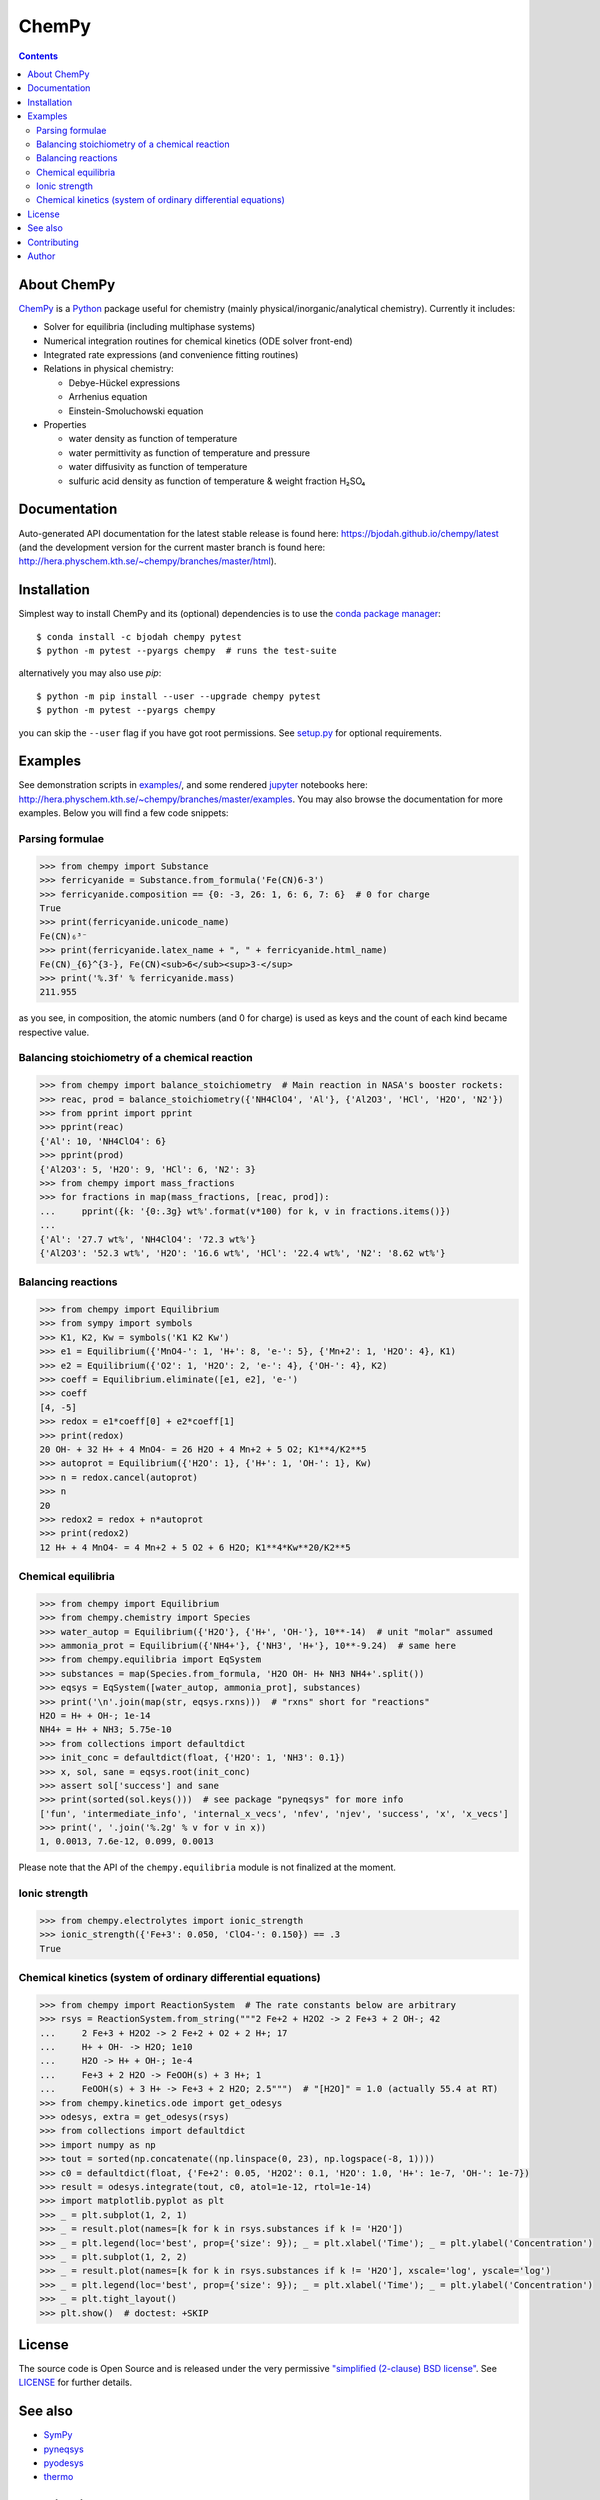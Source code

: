 ChemPy
======

.. image:: http://hera.physchem.kth.se:9090/api/badges/bjodah/chempy/status.svg
   :target: http://hera.physchem.kth.se:9090/bjodah/chempy
   :alt: Build status
.. image:: https://img.shields.io/pypi/v/chempy.svg
   :target: https://pypi.python.org/pypi/chempy
   :alt: PyPI version
.. image:: https://img.shields.io/badge/python-2.7,3.4,3.5-blue.svg
   :target: https://www.python.org/
   :alt: Python version
.. image:: https://zenodo.org/badge/8840/bjodah/chempy.svg
   :target: https://zenodo.org/badge/latestdoi/8840/bjodah/chempy
.. image:: https://img.shields.io/pypi/l/chempy.svg
   :target: https://github.com/bjodah/chempy/blob/master/LICENSE
   :alt: License
.. image:: http://img.shields.io/badge/benchmarked%20by-asv-green.svg?style=flat
   :target: http://hera.physchem.kth.se/~chempy/benchmarks
   :alt: airspeedvelocity
.. image:: http://hera.physchem.kth.se/~chempy/branches/master/htmlcov/coverage.svg
   :target: http://hera.physchem.kth.se/~chempy/branches/master/htmlcov
   :alt: coverage


.. contents::


About ChemPy
------------
`ChemPy <https://github.com/bjodah/chempy>`_ is a `Python <https://www.python.org>`_ package useful for
chemistry (mainly physical/inorganic/analytical chemistry). Currently it includes:

- Solver for equilibria (including multiphase systems)
- Numerical integration routines for chemical kinetics (ODE solver front-end)
- Integrated rate expressions (and convenience fitting routines)
- Relations in physical chemistry:

  - Debye-Hückel expressions
  - Arrhenius equation
  - Einstein-Smoluchowski equation

- Properties

  - water density as function of temperature
  - water permittivity as function of temperature and pressure
  - water diffusivity as function of temperature
  - sulfuric acid density as function of temperature & weight fraction H₂SO₄


Documentation
-------------
Auto-generated API documentation for the latest stable release is found here:
`<https://bjodah.github.io/chempy/latest>`_
(and the development version for the current master branch is found here:
`<http://hera.physchem.kth.se/~chempy/branches/master/html>`_).


Installation
------------
Simplest way to install ChemPy and its (optional) dependencies is to use the `conda package manager <https://conda.pydata.org/docs/>`_::

   $ conda install -c bjodah chempy pytest
   $ python -m pytest --pyargs chempy  # runs the test-suite

alternatively you may also use `pip`::

   $ python -m pip install --user --upgrade chempy pytest
   $ python -m pytest --pyargs chempy

you can skip the ``--user`` flag if you have got root permissions.
See `setup.py <setup.py>`_ for optional requirements.


Examples
--------
See demonstration scripts in `examples/ <https://github.com/bjodah/chempy/tree/master/examples>`_,
and some rendered `jupyter <https://www.jupyter.org>`_ notebooks here:
`<http://hera.physchem.kth.se/~chempy/branches/master/examples>`_.
You may also browse the documentation for more examples. Below you will find a few code snippets:

Parsing formulae
~~~~~~~~~~~~~~~~
.. code:: python

   >>> from chempy import Substance
   >>> ferricyanide = Substance.from_formula('Fe(CN)6-3')
   >>> ferricyanide.composition == {0: -3, 26: 1, 6: 6, 7: 6}  # 0 for charge
   True
   >>> print(ferricyanide.unicode_name)
   Fe(CN)₆³⁻
   >>> print(ferricyanide.latex_name + ", " + ferricyanide.html_name)
   Fe(CN)_{6}^{3-}, Fe(CN)<sub>6</sub><sup>3-</sup>
   >>> print('%.3f' % ferricyanide.mass)
   211.955


as you see, in composition, the atomic numbers (and 0 for charge) is used as
keys and the count of each kind became respective value.

Balancing stoichiometry of a chemical reaction
~~~~~~~~~~~~~~~~~~~~~~~~~~~~~~~~~~~~~~~~~~~~~~
.. code:: python

   >>> from chempy import balance_stoichiometry  # Main reaction in NASA's booster rockets:
   >>> reac, prod = balance_stoichiometry({'NH4ClO4', 'Al'}, {'Al2O3', 'HCl', 'H2O', 'N2'})
   >>> from pprint import pprint
   >>> pprint(reac)
   {'Al': 10, 'NH4ClO4': 6}
   >>> pprint(prod)
   {'Al2O3': 5, 'H2O': 9, 'HCl': 6, 'N2': 3}
   >>> from chempy import mass_fractions
   >>> for fractions in map(mass_fractions, [reac, prod]):
   ...     pprint({k: '{0:.3g} wt%'.format(v*100) for k, v in fractions.items()})
   ...
   {'Al': '27.7 wt%', 'NH4ClO4': '72.3 wt%'}
   {'Al2O3': '52.3 wt%', 'H2O': '16.6 wt%', 'HCl': '22.4 wt%', 'N2': '8.62 wt%'}


Balancing reactions
~~~~~~~~~~~~~~~~~~~
.. code:: python

   >>> from chempy import Equilibrium
   >>> from sympy import symbols
   >>> K1, K2, Kw = symbols('K1 K2 Kw')
   >>> e1 = Equilibrium({'MnO4-': 1, 'H+': 8, 'e-': 5}, {'Mn+2': 1, 'H2O': 4}, K1)
   >>> e2 = Equilibrium({'O2': 1, 'H2O': 2, 'e-': 4}, {'OH-': 4}, K2)
   >>> coeff = Equilibrium.eliminate([e1, e2], 'e-')
   >>> coeff
   [4, -5]
   >>> redox = e1*coeff[0] + e2*coeff[1]
   >>> print(redox)
   20 OH- + 32 H+ + 4 MnO4- = 26 H2O + 4 Mn+2 + 5 O2; K1**4/K2**5
   >>> autoprot = Equilibrium({'H2O': 1}, {'H+': 1, 'OH-': 1}, Kw)
   >>> n = redox.cancel(autoprot)
   >>> n
   20
   >>> redox2 = redox + n*autoprot
   >>> print(redox2)
   12 H+ + 4 MnO4- = 4 Mn+2 + 5 O2 + 6 H2O; K1**4*Kw**20/K2**5


Chemical equilibria
~~~~~~~~~~~~~~~~~~~
.. code:: python

   >>> from chempy import Equilibrium
   >>> from chempy.chemistry import Species
   >>> water_autop = Equilibrium({'H2O'}, {'H+', 'OH-'}, 10**-14)  # unit "molar" assumed
   >>> ammonia_prot = Equilibrium({'NH4+'}, {'NH3', 'H+'}, 10**-9.24)  # same here
   >>> from chempy.equilibria import EqSystem
   >>> substances = map(Species.from_formula, 'H2O OH- H+ NH3 NH4+'.split())
   >>> eqsys = EqSystem([water_autop, ammonia_prot], substances)
   >>> print('\n'.join(map(str, eqsys.rxns)))  # "rxns" short for "reactions"
   H2O = H+ + OH-; 1e-14
   NH4+ = H+ + NH3; 5.75e-10
   >>> from collections import defaultdict
   >>> init_conc = defaultdict(float, {'H2O': 1, 'NH3': 0.1})
   >>> x, sol, sane = eqsys.root(init_conc)
   >>> assert sol['success'] and sane
   >>> print(sorted(sol.keys()))  # see package "pyneqsys" for more info
   ['fun', 'intermediate_info', 'internal_x_vecs', 'nfev', 'njev', 'success', 'x', 'x_vecs']
   >>> print(', '.join('%.2g' % v for v in x))
   1, 0.0013, 7.6e-12, 0.099, 0.0013

Please note that the API of the ``chempy.equilibria`` module is not finalized at
the moment.

Ionic strength
~~~~~~~~~~~~~~
.. code:: python

   >>> from chempy.electrolytes import ionic_strength
   >>> ionic_strength({'Fe+3': 0.050, 'ClO4-': 0.150}) == .3
   True

Chemical kinetics (system of ordinary differential equations)
~~~~~~~~~~~~~~~~~~~~~~~~~~~~~~~~~~~~~~~~~~~~~~~~~~~~~~~~~~~~~
.. code:: python

   >>> from chempy import ReactionSystem  # The rate constants below are arbitrary
   >>> rsys = ReactionSystem.from_string("""2 Fe+2 + H2O2 -> 2 Fe+3 + 2 OH-; 42
   ...     2 Fe+3 + H2O2 -> 2 Fe+2 + O2 + 2 H+; 17
   ...     H+ + OH- -> H2O; 1e10
   ...     H2O -> H+ + OH-; 1e-4
   ...     Fe+3 + 2 H2O -> FeOOH(s) + 3 H+; 1
   ...     FeOOH(s) + 3 H+ -> Fe+3 + 2 H2O; 2.5""")  # "[H2O]" = 1.0 (actually 55.4 at RT)
   >>> from chempy.kinetics.ode import get_odesys
   >>> odesys, extra = get_odesys(rsys)
   >>> from collections import defaultdict
   >>> import numpy as np
   >>> tout = sorted(np.concatenate((np.linspace(0, 23), np.logspace(-8, 1))))
   >>> c0 = defaultdict(float, {'Fe+2': 0.05, 'H2O2': 0.1, 'H2O': 1.0, 'H+': 1e-7, 'OH-': 1e-7})
   >>> result = odesys.integrate(tout, c0, atol=1e-12, rtol=1e-14)
   >>> import matplotlib.pyplot as plt
   >>> _ = plt.subplot(1, 2, 1)
   >>> _ = result.plot(names=[k for k in rsys.substances if k != 'H2O'])
   >>> _ = plt.legend(loc='best', prop={'size': 9}); _ = plt.xlabel('Time'); _ = plt.ylabel('Concentration')
   >>> _ = plt.subplot(1, 2, 2)
   >>> _ = result.plot(names=[k for k in rsys.substances if k != 'H2O'], xscale='log', yscale='log')
   >>> _ = plt.legend(loc='best', prop={'size': 9}); _ = plt.xlabel('Time'); _ = plt.ylabel('Concentration')
   >>> _ = plt.tight_layout()
   >>> plt.show()  # doctest: +SKIP

.. image:: https://raw.githubusercontent.com/bjodah/chempy/master/examples/kinetics.png


License
-------
The source code is Open Source and is released under the very permissive
`"simplified (2-clause) BSD license" <https://opensource.org/licenses/BSD-2-Clause>`_.
See `LICENSE <LICENSE>`_ for further details.

See also
--------
- `SymPy <https://github.com/sympy/sympy>`_
- `pyneqsys <https://github.com/bjodah/pyneqsys>`_
- `pyodesys <https://github.com/bjodah/pyodesys>`_
- `thermo <https://github.com/CalebBell/thermo>`_

Contributing
------------
Contributors are welcome to suggest improvements at https://github.com/bjodah/chempy


Author
------
Björn I. Dahlgren, contact:
 - gmail address: bjodah
 - kth.se address: bda
